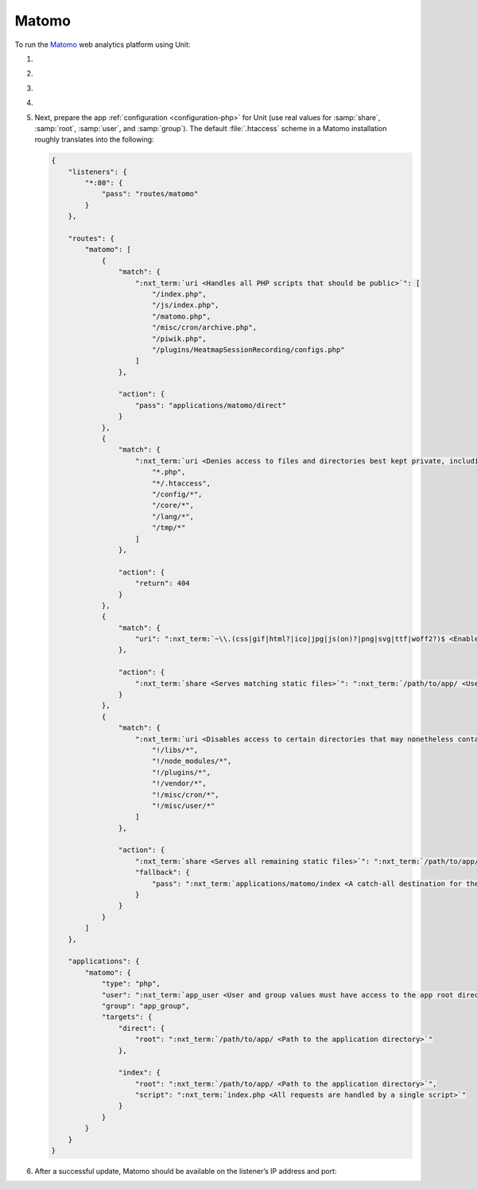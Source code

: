 .. |app| replace:: Matomo
.. |mod| replace:: PHP
.. |app-preq| replace:: prerequisites
.. _app-preq: https://matomo.org/docs/requirements/
.. |app-link| replace:: core files
.. _app-link: https://matomo.org/docs/installation/

######
Matomo
######

To run the `Matomo <https://matomo.org>`_ web analytics platform using Unit:

#. .. include:: ../include/howto_install_unit.rst

#. .. include:: ../include/howto_install_prereq.rst

#. .. include:: ../include/howto_install_app.rst

#. .. include:: ../include/howto_change_ownership.rst

#. Next, prepare the app :ref:`configuration <configuration-php>` for Unit (use
   real values for :samp:`share`, :samp:`root`, :samp:`user`, and
   :samp:`group`).  The default :file:`.htaccess` scheme in a |app|
   installation roughly translates into the following:

   .. code-block:: json

      {
          "listeners": {
              "*:80": {
                  "pass": "routes/matomo"
              }
          },

          "routes": {
              "matomo": [
                  {
                      "match": {
                          ":nxt_term:`uri <Handles all PHP scripts that should be public>`": [
                              "/index.php",
                              "/js/index.php",
                              "/matomo.php",
                              "/misc/cron/archive.php",
                              "/piwik.php",
                              "/plugins/HeatmapSessionRecording/configs.php"
                          ]
                      },

                      "action": {
                          "pass": "applications/matomo/direct"
                      }
                  },
                  {
                      "match": {
                          ":nxt_term:`uri <Denies access to files and directories best kept private, including internal PHP scripts>`": [
                              "*.php",
                              "*/.htaccess",
                              "/config/*",
                              "/core/*",
                              "/lang/*",
                              "/tmp/*"
                          ]
                      },

                      "action": {
                          "return": 404
                      }
                  },
                  {
                      "match": {
                          "uri": ":nxt_term:`~\\.(css|gif|html?|ico|jpg|js(on)?|png|svg|ttf|woff2?)$ <Enables access to static content only>`"
                      },

                      "action": {
                          ":nxt_term:`share <Serves matching static files>`": ":nxt_term:`/path/to/app/ <Use a real path in your configuration>`"
                      }
                  },
                  {
                      "match": {
                          ":nxt_term:`uri <Disables access to certain directories that may nonetheless contain public-facing static content served by the previous rule; forwards all unhandled requests to index.php in the root directory>`": [
                              "!/libs/*",
                              "!/node_modules/*",
                              "!/plugins/*",
                              "!/vendor/*",
                              "!/misc/cron/*",
                              "!/misc/user/*"
                          ]
                      },

                      "action": {
                          ":nxt_term:`share <Serves all remaining static files>`": ":nxt_term:`/path/to/app/ <Use a real path in your configuration>`",
                          "fallback": {
                              "pass": ":nxt_term:`applications/matomo/index <A catch-all destination for the remaining requests>`"
                          }
                      }
                  }
              ]
          },

          "applications": {
              "matomo": {
                  "type": "php",
                  "user": ":nxt_term:`app_user <User and group values must have access to the app root directory>`",
                  "group": "app_group",
                  "targets": {
                      "direct": {
                          "root": ":nxt_term:`/path/to/app/ <Path to the application directory>`"
                      },

                      "index": {
                          "root": ":nxt_term:`/path/to/app/ <Path to the application directory>`",
                          "script": ":nxt_term:`index.php <All requests are handled by a single script>`"
                      }
                  }
              }
          }
      }

#. .. include:: ../include/howto_upload_config.rst

   After a successful update, |app| should be available on the listener’s IP
   address and port:

   .. image:: ../images/matomo.png
      :width: 100%
      :alt: Matomo on Unit
